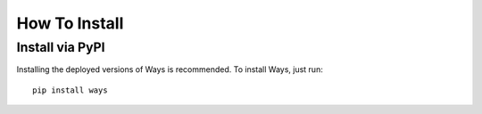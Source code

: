 How To Install
==============

Install via PyPI
----------------

Installing the deployed versions of Ways is recommended. To install Ways, just
run:

::

    pip install ways
